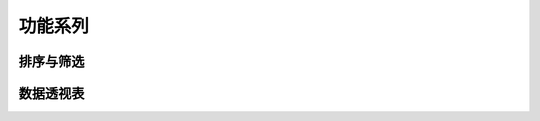 功能系列
====================================


排序与筛选
------------------------------------


数据透视表
------------------------------------